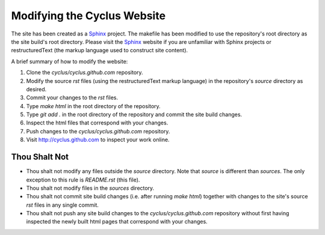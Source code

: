 
Modifying the Cyclus Website
============================

The site has been created as a Sphinx_ project.  The makefile has been modified
to use the repository's root directory as the site build's root directory.
Please visit the Sphinx_ website if you are unfamiliar with Sphinx projects or
restructuredText (the markup language used to construct site content).

A brief summary of how to modify the website:

#. Clone the `cyclus/cyclus.github.com` repository.

#. Modify the source `rst` files (using the restructuredText markup language)
   in the repository's `source` directory as desired.

#. Commit your changes to the `rst` files.

#. Type `make html` in the root directory of the repository.

#. Type `git add .` in the root directory of the repository and commit the site
   build changes.

#. Inspect the html files that correspond with your changes.

#. Push changes to the `cyclus/cyclus.github.com` repository.

#. Visit http://cyclus.github.com to inspect your work online.

.. _Sphinx: http://sphinx.pocoo.org/

.. _restructuredText: http://sphinx.pocoo.org/

Thou Shalt Not
--------------

* Thou shalt not modify any files outside the `source` directory.  Note that `source`
  is different than `sources`.  The only exception to this rule is `README.rst`
  (this file).

* Thou shalt not modify files in the `sources` directory.

* Thou shalt not commit site build changes (i.e. after running `make html`)
  together with changes to the site's source `rst` files in any single commit.

* Thou shalt not push any site build changes to the `cyclus/cyclus.github.com`
  repository without first having inspected the newly built html pages that
  correspond with your changes.
